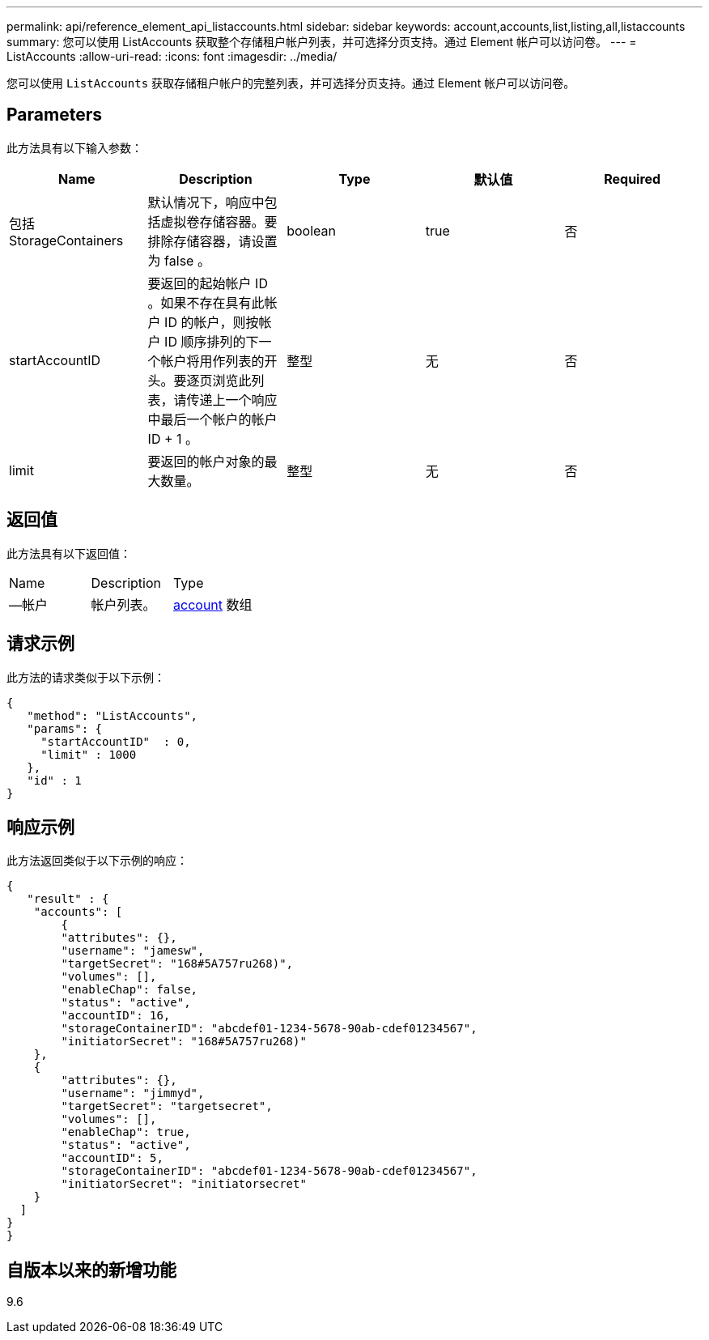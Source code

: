 ---
permalink: api/reference_element_api_listaccounts.html 
sidebar: sidebar 
keywords: account,accounts,list,listing,all,listaccounts 
summary: 您可以使用 ListAccounts 获取整个存储租户帐户列表，并可选择分页支持。通过 Element 帐户可以访问卷。 
---
= ListAccounts
:allow-uri-read: 
:icons: font
:imagesdir: ../media/


[role="lead"]
您可以使用 `ListAccounts` 获取存储租户帐户的完整列表，并可选择分页支持。通过 Element 帐户可以访问卷。



== Parameters

此方法具有以下输入参数：

|===
| Name | Description | Type | 默认值 | Required 


 a| 
包括 StorageContainers
 a| 
默认情况下，响应中包括虚拟卷存储容器。要排除存储容器，请设置为 false 。
 a| 
boolean
 a| 
true
 a| 
否



 a| 
startAccountID
 a| 
要返回的起始帐户 ID 。如果不存在具有此帐户 ID 的帐户，则按帐户 ID 顺序排列的下一个帐户将用作列表的开头。要逐页浏览此列表，请传递上一个响应中最后一个帐户的帐户 ID + 1 。
 a| 
整型
 a| 
无
 a| 
否



 a| 
limit
 a| 
要返回的帐户对象的最大数量。
 a| 
整型
 a| 
无
 a| 
否

|===


== 返回值

此方法具有以下返回值：

|===


| Name | Description | Type 


 a| 
—帐户
 a| 
帐户列表。
 a| 
xref:reference_element_api_account.adoc[account] 数组

|===


== 请求示例

此方法的请求类似于以下示例：

[listing]
----
{
   "method": "ListAccounts",
   "params": {
     "startAccountID"  : 0,
     "limit" : 1000
   },
   "id" : 1
}
----


== 响应示例

此方法返回类似于以下示例的响应：

[listing]
----
{
   "result" : {
    "accounts": [
	{
        "attributes": {},
        "username": "jamesw",
        "targetSecret": "168#5A757ru268)",
        "volumes": [],
        "enableChap": false,
        "status": "active",
        "accountID": 16,
        "storageContainerID": "abcdef01-1234-5678-90ab-cdef01234567",
        "initiatorSecret": "168#5A757ru268)"
    },
    {
        "attributes": {},
        "username": "jimmyd",
        "targetSecret": "targetsecret",
        "volumes": [],
        "enableChap": true,
        "status": "active",
        "accountID": 5,
        "storageContainerID": "abcdef01-1234-5678-90ab-cdef01234567",
        "initiatorSecret": "initiatorsecret"
    }
  ]
}
}
----


== 自版本以来的新增功能

9.6
